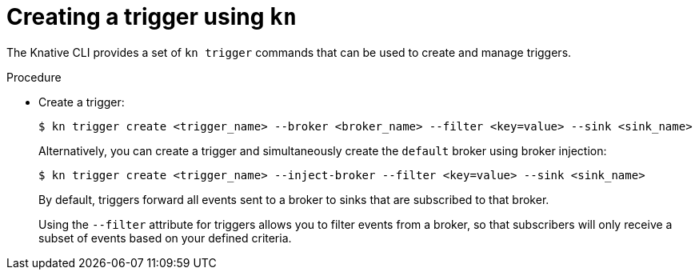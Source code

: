 [id="serverless-create-kn-trigger_{context}"]
= Creating a trigger using `kn`

The Knative CLI provides a set of `kn trigger` commands that can be used to create and manage triggers.

.Procedure

* Create a trigger:
+
[source,terminal]
----
$ kn trigger create <trigger_name> --broker <broker_name> --filter <key=value> --sink <sink_name>
----
+
Alternatively, you can create a trigger and simultaneously create the `default` broker using broker injection:
+
[source,terminal]
----
$ kn trigger create <trigger_name> --inject-broker --filter <key=value> --sink <sink_name>
----
+
By default, triggers forward all events sent to a broker to sinks that are subscribed to that broker.
+
Using the `--filter` attribute for triggers allows you to filter events from a broker, so that subscribers will only receive a subset of events based on your defined criteria.
